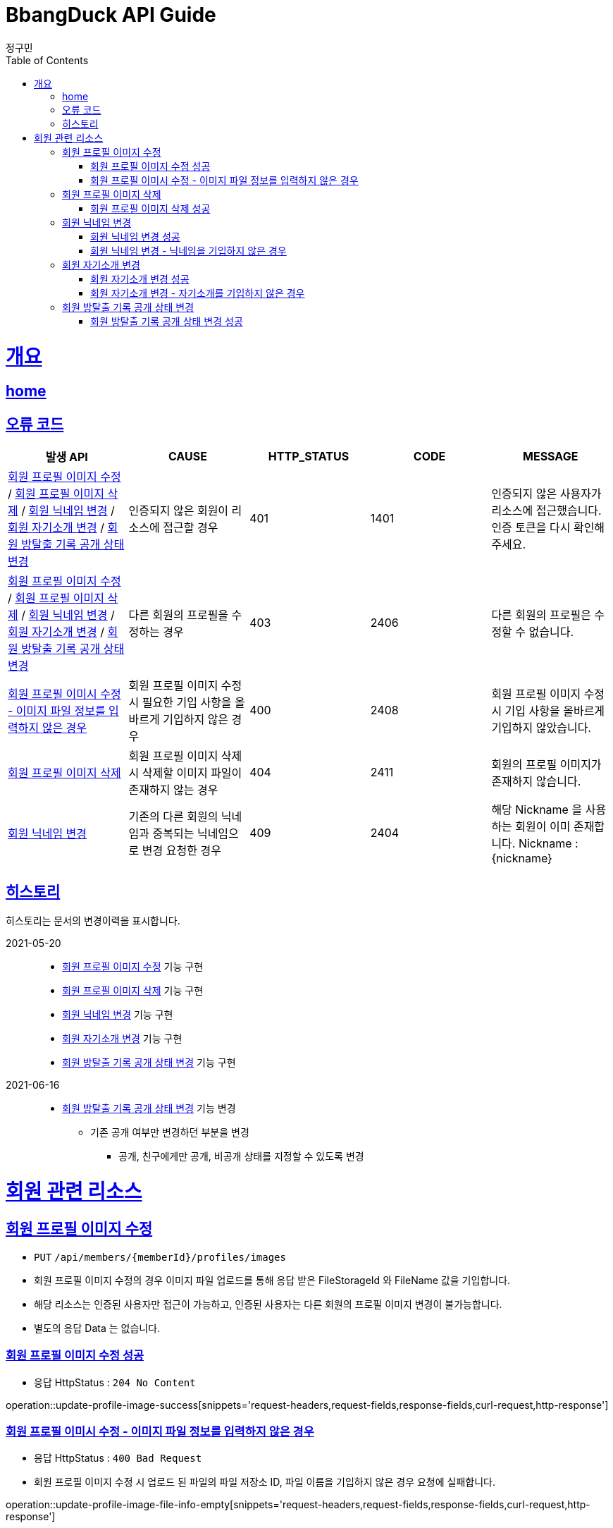 = BbangDuck API Guide
정구민;
:doctype: book
:icons: font
:source-highlighter: highlightjs
:toc: left
:toclevels: 4
:sectlinks:
:operation-curl-request-title: Example request
:operation-http-response-title: Example response
:docinfo: shared-head

[[overview]]
= 개요
== link:/docs/index.html[home]
== 오류 코드

|===
| 발생 API | CAUSE | HTTP_STATUS |CODE | MESSAGE

| <<resources-member-update-profile-image>> / <<resources-member-delete-profile-image>> /
<<resources-member-update-nickname>> / <<resources-member-update-description>> /
<<resources-member-update-room-escape-recodes-open-status>>
| 인증되지 않은 회원이 리소스에 접근할 경우
| 401
| 1401
| 인증되지 않은 사용자가 리소스에 접근했습니다. 인증 토큰을 다시 확인해 주세요.

| <<resources-member-update-profile-image>> / <<resources-member-delete-profile-image>> /
<<resources-member-update-nickname>> / <<resources-member-update-description>> /
<<resources-member-update-room-escape-recodes-open-status>>
| 다른 회원의 프로필을 수정하는 경우
| 403
| 2406
| 다른 회원의 프로필은 수정할 수 없습니다.

| <<resources-member-update-profile-image-file-info-empty>>
| 회원 프로필 이미지 수정 시 필요한 기입 사항을 올바르게 기입하지 않은 경우
| 400
| 2408
| 회원 프로필 이미지 수정 시 기입 사항을 올바르게 기입하지 않았습니다.

| <<resources-member-delete-profile-image>>
| 회원 프로필 이미지 삭제 시 삭제할 이미지 파일이 존재하지 않는 경우
| 404
| 2411
| 회원의 프로필 이미지가 존재하지 않습니다.

| <<resources-member-update-nickname>>
| 기존의 다른 회원의 닉네임과 중복되는 닉네임으로 변경 요청한 경우
| 409
| 2404
| 해당 Nickname 을 사용하는 회원이 이미 존재합니다. Nickname : {nickname}

|===

== 히스토리

히스토리는 문서의 변경이력을 표시합니다.

2021-05-20 :::
* <<resources-member-update-profile-image>> 기능 구현
* <<resources-member-delete-profile-image>> 기능 구현
* <<resources-member-update-nickname>> 기능 구현
* <<resources-member-update-description>> 기능 구현
* <<resources-member-update-room-escape-recodes-open-status>> 기능 구현

2021-06-16 :::
* <<resources-member-update-room-escape-recodes-open-status>> 기능 변경
    ** 기존 공개 여부만 변경하던 부분을 변경
        *** 공개, 친구에게만 공개, 비공개 상태를 지정할 수 있도록 변경

[[resources-member]]
= 회원 관련 리소스

[[resources-member-update-profile-image]]
== 회원 프로필 이미지 수정

* `PUT` `/api/members/{memberId}/profiles/images`
* 회원 프로필 이미지 수정의 경우 이미지 파일 업로드를 통해 응답 받은 FileStorageId 와 FileName 값을 기입합니다.
* 해당 리소스는 인증된 사용자만 접근이 가능하고, 인증된 사용자는 다른 회원의 프로필 이미지 변경이 불가능합니다.
* 별도의 응답 Data 는 없습니다.

[[resources-member-update-profile-image-success]]
=== 회원 프로필 이미지 수정 성공

* 응답 HttpStatus : `204 No Content`

operation::update-profile-image-success[snippets='request-headers,request-fields,response-fields,curl-request,http-response']

[[resources-member-update-profile-image-file-info-empty]]
=== 회원 프로필 이미시 수정 - 이미지 파일 정보를 입력하지 않은 경우

* 응답 HttpStatus : `400 Bad Request`
* 회원 프로필 이미지 수정 시 업로드 된 파일의 파일 저장소 ID, 파일 이름을 기입하지 않은 경우 요청에 실패합니다.

operation::update-profile-image-file-info-empty[snippets='request-headers,request-fields,response-fields,curl-request,http-response']

[[resources-member-delete-profile-image]]
== 회원 프로필 이미지 삭제

* `DELETE` `/api/members/{memberId}/profiles/images`
* 회원에 등록된 프로필 이미지를 삭제합니다.
* 해당 리소스는 인증된 사용자만 접근이 가능하고, 인증된 사용자는 다른 회원의 프로필 이미지를 삭제할 수 없습니다.
* 별도의 응답 Data 는 없습니다.

[[reousrces-member-delete-profile-image-success]]
=== 회원 프로필 이미지 삭제 성공

* 응답 HttpStatus : `204 No Content`

operation::delete-profile-image-success[snippets='request-headers,response-fields,curl-request,http-response']

[[resources-member-update-nickname]]
== 회원 닉네임 변경

* `PUT` `/api/members/{memberId}/nicknames`
* 회원의 닉네임을 변경합니다.
* 해당 리소스는 인증된 사용자만 접근이 가능하고, 인증된 사용자는 다른 회원의 닉네임을 변경할 수 없습니다.
* 다른 회원의 닉네임과 중복되는 경우 닉네임 변경은 요청은 실패합니다.
* 별도의 응답 Data 는 없습니다.

[[resources-member-upate-nickname-success]]
=== 회원 닉네임 변경 성공

* 응답 HttpStatus : `204 No Content`

operation::update-nickname-success[snippets='request-headers,request-fields,response-fields,curl-request,http-response']


[[resources-member-update-nickname-emtpy]]
=== 회원 닉네임 변경 - 닉네임을 기입하지 않은 경우

* 응답 HttpStatus : `400 Bad Request`
* 회원 닉네임 변경 시 회원의 닉네임을 기입하지 않은 경우 닉네임 변경 요청은 실패합니다.

operation::update-nickname-empty[snippets='request-headers,request-fields,response-fields,curl-request,http-response']

[[resources-member-update-description]]
== 회원 자기소개 변경

* `PUT` `/api/members/{memberId}/descriptions`
* 회원의 자기소개를 변경합니다.
* 해당 리소스는 인증된 사용자만 접근이 가능하고, 인증된 사용자는 다른 회원의 닉네임을 변경할 수 없습니다.
* 별도의 응답 Data 는 없습니다.

[[resources-member-update-description-success]]
=== 회원 자기소개 변경 성공

* 응답 HttpStatus : `No Content`

operation::update-description-success[snippets='request-headers,request-fields,response-fields,curl-request,http-response']

[[resources-member-update-description-empty]]
=== 회원 자기소개 변경 - 자기소개를 기입하지 않은 경우

* 응답 HttpStatus : `Bad Request`

operation::update-description-empty[snippets='request-headers,request-fields,response-fields,curl-request,http-response']

[[resources-member-update-room-escape-recodes-open-status]]
== 회원 방탈출 기록 공개 상태 변경

* `PUT` `/api/members/{memberId}/room-escape-recodes-open-status`

* 회원의 방탈출 기록 공개 여부를 변경합니다.
    ** `roomEscapeRecodesOpenStatus` 에 값을 수정할 상태값을 기입합니다.
    ** `roomEscapeRecodesOpenStatus` 는 `Enum` 값으로 정확한 문자를 입력해야 합니다.
    ** 공개 상태, 친구에게만 공개 상태, 비공개 상태를 지정할 수 있습니다.

* 해당 리소스는 인증된 사용자만 접근이 가능합니다.
    ** 인증되지 않은 사용자일 경우 요청에 실패합니다.
    ** 탈퇴된 사용자일 경우 요청에 실패합니다.
    ** 다른 회원의 방탈출 기록 공개 상태를 변경할 경우 요청에 실패합니다.

[[resources-member-update-room-escape-recodes-open-status-success]]
=== 회원 방탈출 기록 공개 상태 변경 성공

* 응답 HttpStatus : `204 No Content`
* 별도의 응답 Body Data 는 제공되지 않습니다.

operation::update-room-escape-recodes-open-status-success[snippets='request-headers,request-fields,response-fields,curl-request,http-response']
